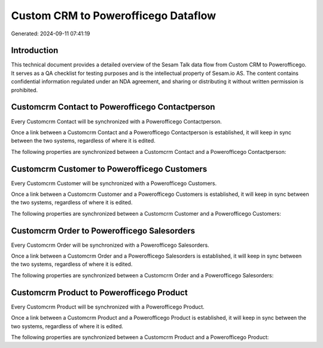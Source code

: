 ====================================
Custom CRM to Powerofficego Dataflow
====================================

Generated: 2024-09-11 07:41:19

Introduction
------------

This technical document provides a detailed overview of the Sesam Talk data flow from Custom CRM to Powerofficego. It serves as a QA checklist for testing purposes and is the intellectual property of Sesam.io AS. The content contains confidential information regulated under an NDA agreement, and sharing or distributing it without written permission is prohibited.

Customcrm Contact to Powerofficego Contactperson
------------------------------------------------
Every Customcrm Contact will be synchronized with a Powerofficego Contactperson.

Once a link between a Customcrm Contact and a Powerofficego Contactperson is established, it will keep in sync between the two systems, regardless of where it is edited.

The following properties are synchronized between a Customcrm Contact and a Powerofficego Contactperson:

.. list-table::
   :header-rows: 1

   * - Customcrm Contact Property
     - Powerofficego Contactperson Property
     - Powerofficego Data Type


Customcrm Customer to Powerofficego Customers
---------------------------------------------
Every Customcrm Customer will be synchronized with a Powerofficego Customers.

Once a link between a Customcrm Customer and a Powerofficego Customers is established, it will keep in sync between the two systems, regardless of where it is edited.

The following properties are synchronized between a Customcrm Customer and a Powerofficego Customers:

.. list-table::
   :header-rows: 1

   * - Customcrm Customer Property
     - Powerofficego Customers Property
     - Powerofficego Data Type


Customcrm Order to Powerofficego Salesorders
--------------------------------------------
Every Customcrm Order will be synchronized with a Powerofficego Salesorders.

Once a link between a Customcrm Order and a Powerofficego Salesorders is established, it will keep in sync between the two systems, regardless of where it is edited.

The following properties are synchronized between a Customcrm Order and a Powerofficego Salesorders:

.. list-table::
   :header-rows: 1

   * - Customcrm Order Property
     - Powerofficego Salesorders Property
     - Powerofficego Data Type


Customcrm Product to Powerofficego Product
------------------------------------------
Every Customcrm Product will be synchronized with a Powerofficego Product.

Once a link between a Customcrm Product and a Powerofficego Product is established, it will keep in sync between the two systems, regardless of where it is edited.

The following properties are synchronized between a Customcrm Product and a Powerofficego Product:

.. list-table::
   :header-rows: 1

   * - Customcrm Product Property
     - Powerofficego Product Property
     - Powerofficego Data Type

